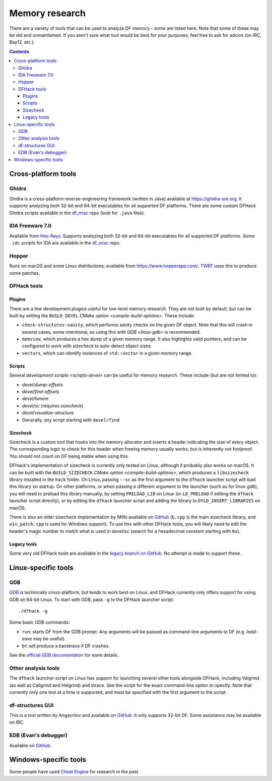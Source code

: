 .. _memory-research:

###############
Memory research
###############

There are a variety of tools that can be used to analyze DF memory - some are
listed here. Note that some of these may be old and unmaintained. If you aren't
sure what tool would be best for your purposes, feel free to ask for advice (on
IRC, Bay12, etc.).

.. contents:: Contents
  :local:


Cross-platform tools
====================

Ghidra
------

Ghidra is a cross-platform reverse-engineering framework (written in Java)
available at https://ghidra-sre.org. It supports analyzing both 32-bit and
64-bit executables for all supported DF platforms. There are some custom DFHack
Ghidra scripts available in the `df_misc`_ repo (look for ``.java`` files).


IDA Freeware 7.0
----------------

Available from `Hex-Rays <https://www.hex-rays.com/products/ida/support/download_freeware/>`_.
Supports analyzing both 32-bit and 64-bit executables for all supported DF platforms.
Some ``.idc`` scripts for IDA are available in the `df_misc`_ repo.

.. _df_misc: https://github.com/DFHack/df_misc


Hopper
------

Runs on macOS and some Linux distributions; available from https://www.hopperapp.com/.
`TWBT <https://github.com/mifki/df-twbt/blob/master/PATCHES.md>`_ uses this to produce some patches.


DFHack tools
------------

Plugins
~~~~~~~

There are a few development plugins useful for low-level memory research. They
are not built by default, but can be built by setting the ``BUILD_DEVEL``
`CMake option <compile-build-options>`. These include:

- ``check-structures-sanity``, which performs sanity checks on the given DF
  object. Note that this will crash in several cases, some intentional, so using
  this with `GDB <linux-gdb>` is recommended.
- ``memview``, which produces a hex dump of a given memory range. It also
  highlights valid pointers, and can be configured to work with `sizecheck`
  to auto-detect object sizes.
- ``vectors``, which can identify instances of ``std::vector`` in a given memory range.

Scripts
~~~~~~~

Several `development scripts <scripts-devel>` can be useful for memory research.
These include (but are not limited to):

- `devel/dump-offsets`
- `devel/find-offsets`
- `devel/lsmem`
- `devel/sc` (requires `sizecheck`)
- `devel/visualize-structure`
- Generally, any script starting with ``devel/find``

.. _sizecheck:

Sizecheck
~~~~~~~~~

Sizecheck is a custom tool that hooks into the memory allocator and inserts a
header indicating the size of every object. The corresponding logic to check for
this header when freeing memory usually works, but is inherently not foolproof.
You should not count on DF being stable when using this.

DFHack's implementation of sizecheck is currently only tested on Linux, although
it probably also works on macOS. It can be built with the ``BUILD_SIZECHECK``
`CMake option <compile-build-options>`, which produces a ``libsizecheck``
library installed in the ``hack`` folder. On Linux, passing ``--sc`` as the
first argument to the ``dfhack`` launcher script will load this library on
startup. On other platforms, or when passing a different argument to the
launcher (such as for `linux-gdb`), you will need to preload this library
manually, by setting ``PRELOAD_LIB`` on Linux (or ``LD_PRELOAD`` if editing the
``dfhack`` launcher script directly), or by editing the ``dfhack`` launcher
script and adding the library to ``DYLD_INSERT_LIBRARIES`` on macOS.

There is also an older sizecheck implementation by Mifki available on
`GitHub <https://github.com/mifki/df-sizecheck>`__ (``b.cpp`` is the main
sizecheck library, and ``win_patch.cpp`` is used for Windows support). To use
this with other DFHack tools, you will likely need to edit the header's
magic number to match what is used in `devel/sc` (search for a hexadecimal
constant starting with ``0x``).

Legacy tools
~~~~~~~~~~~~

Some very old DFHack tools are available in the `legacy branch on GitHub <https://github.com/dfhack/dfhack/tree/legacy/tools>`_.
No attempt is made to support these.


Linux-specific tools
====================

.. _linux-gdb:

GDB
---

`GDB <https://www.gnu.org/software/gdb/>`_ is technically cross-platform, but
tends to work best on Linux, and DFHack currently only offers support for using
GDB on 64-bit Linux. To start with GDB, pass ``-g`` to the DFHack launcher
script::

    ./dfhack -g

Some basic GDB commands:

- ``run``: starts DF from the GDB prompt. Any arguments will be passed as
  command-line arguments to DF (e.g. `load-save` may be useful).
- ``bt`` will produce a backtrace if DF crashes.

See the `official GDB documentation <https://www.gnu.org/software/gdb/documentation/>`_
for more details.

Other analysis tools
--------------------

The ``dfhack`` launcher script on Linux has support for launching several other
tools alongside DFHack, including Valgrind (as well as Callgrind and Helgrind)
and strace. See the script for the exact command-line option to specify. Note
that currently only one tool at a time is supported, and must be specified
with the first argument to the script.

df-structures GUI
-----------------

This is a tool written by Angavrilov and available on `GitHub <https://github.com/angavrilov/cl-linux-debug>`__.
It only supports 32-bit DF. Some assistance may be available on IRC.


EDB (Evan's debugger)
---------------------

Available on `GitHub <https://github.com/eteran/edb-debugger>`__.


Windows-specific tools
======================

Some people have used `Cheat Engine <https://www.cheatengine.org/>`__ for research in the past.
